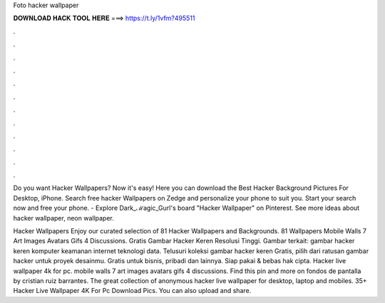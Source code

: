 Foto hacker wallpaper



𝐃𝐎𝐖𝐍𝐋𝐎𝐀𝐃 𝐇𝐀𝐂𝐊 𝐓𝐎𝐎𝐋 𝐇𝐄𝐑𝐄 ===> https://t.ly/1vfm?495511



.



.



.



.



.



.



.



.



.



.



.



.

Do you want Hacker Wallpapers? Now it's easy! Here you can download the Best Hacker Background Pictures For Desktop, iPhone. Search free hacker Wallpapers on Zedge and personalize your phone to suit you. Start your search now and free your phone. - Explore Dark_ℳagic_Gurl's board "Hacker Wallpaper" on Pinterest. See more ideas about hacker wallpaper, neon wallpaper.

Hacker Wallpapers Enjoy our curated selection of 81 Hacker Wallpapers and Backgrounds. 81 Wallpapers Mobile Walls 7 Art Images Avatars Gifs 4 Discussions. Gratis Gambar Hacker Keren Resolusi Tinggi. Gambar terkait: gambar hacker keren komputer keamanan internet teknologi data. Telusuri koleksi gambar hacker keren Gratis, pilih dari ratusan gambar hacker untuk proyek desainmu. Gratis untuk bisnis, pribadi dan lainnya. Siap pakai & bebas hak cipta. Hacker live wallpaper 4k for pc. mobile walls 7 art images avatars gifs 4 discussions. Find this pin and more on fondos de pantalla by cristian ruiz barrantes. The great collection of anonymous hacker live wallpaper for desktop, laptop and mobiles. 35+ Hacker Live Wallpaper 4K For Pc Download Pics. You can also upload and share.
